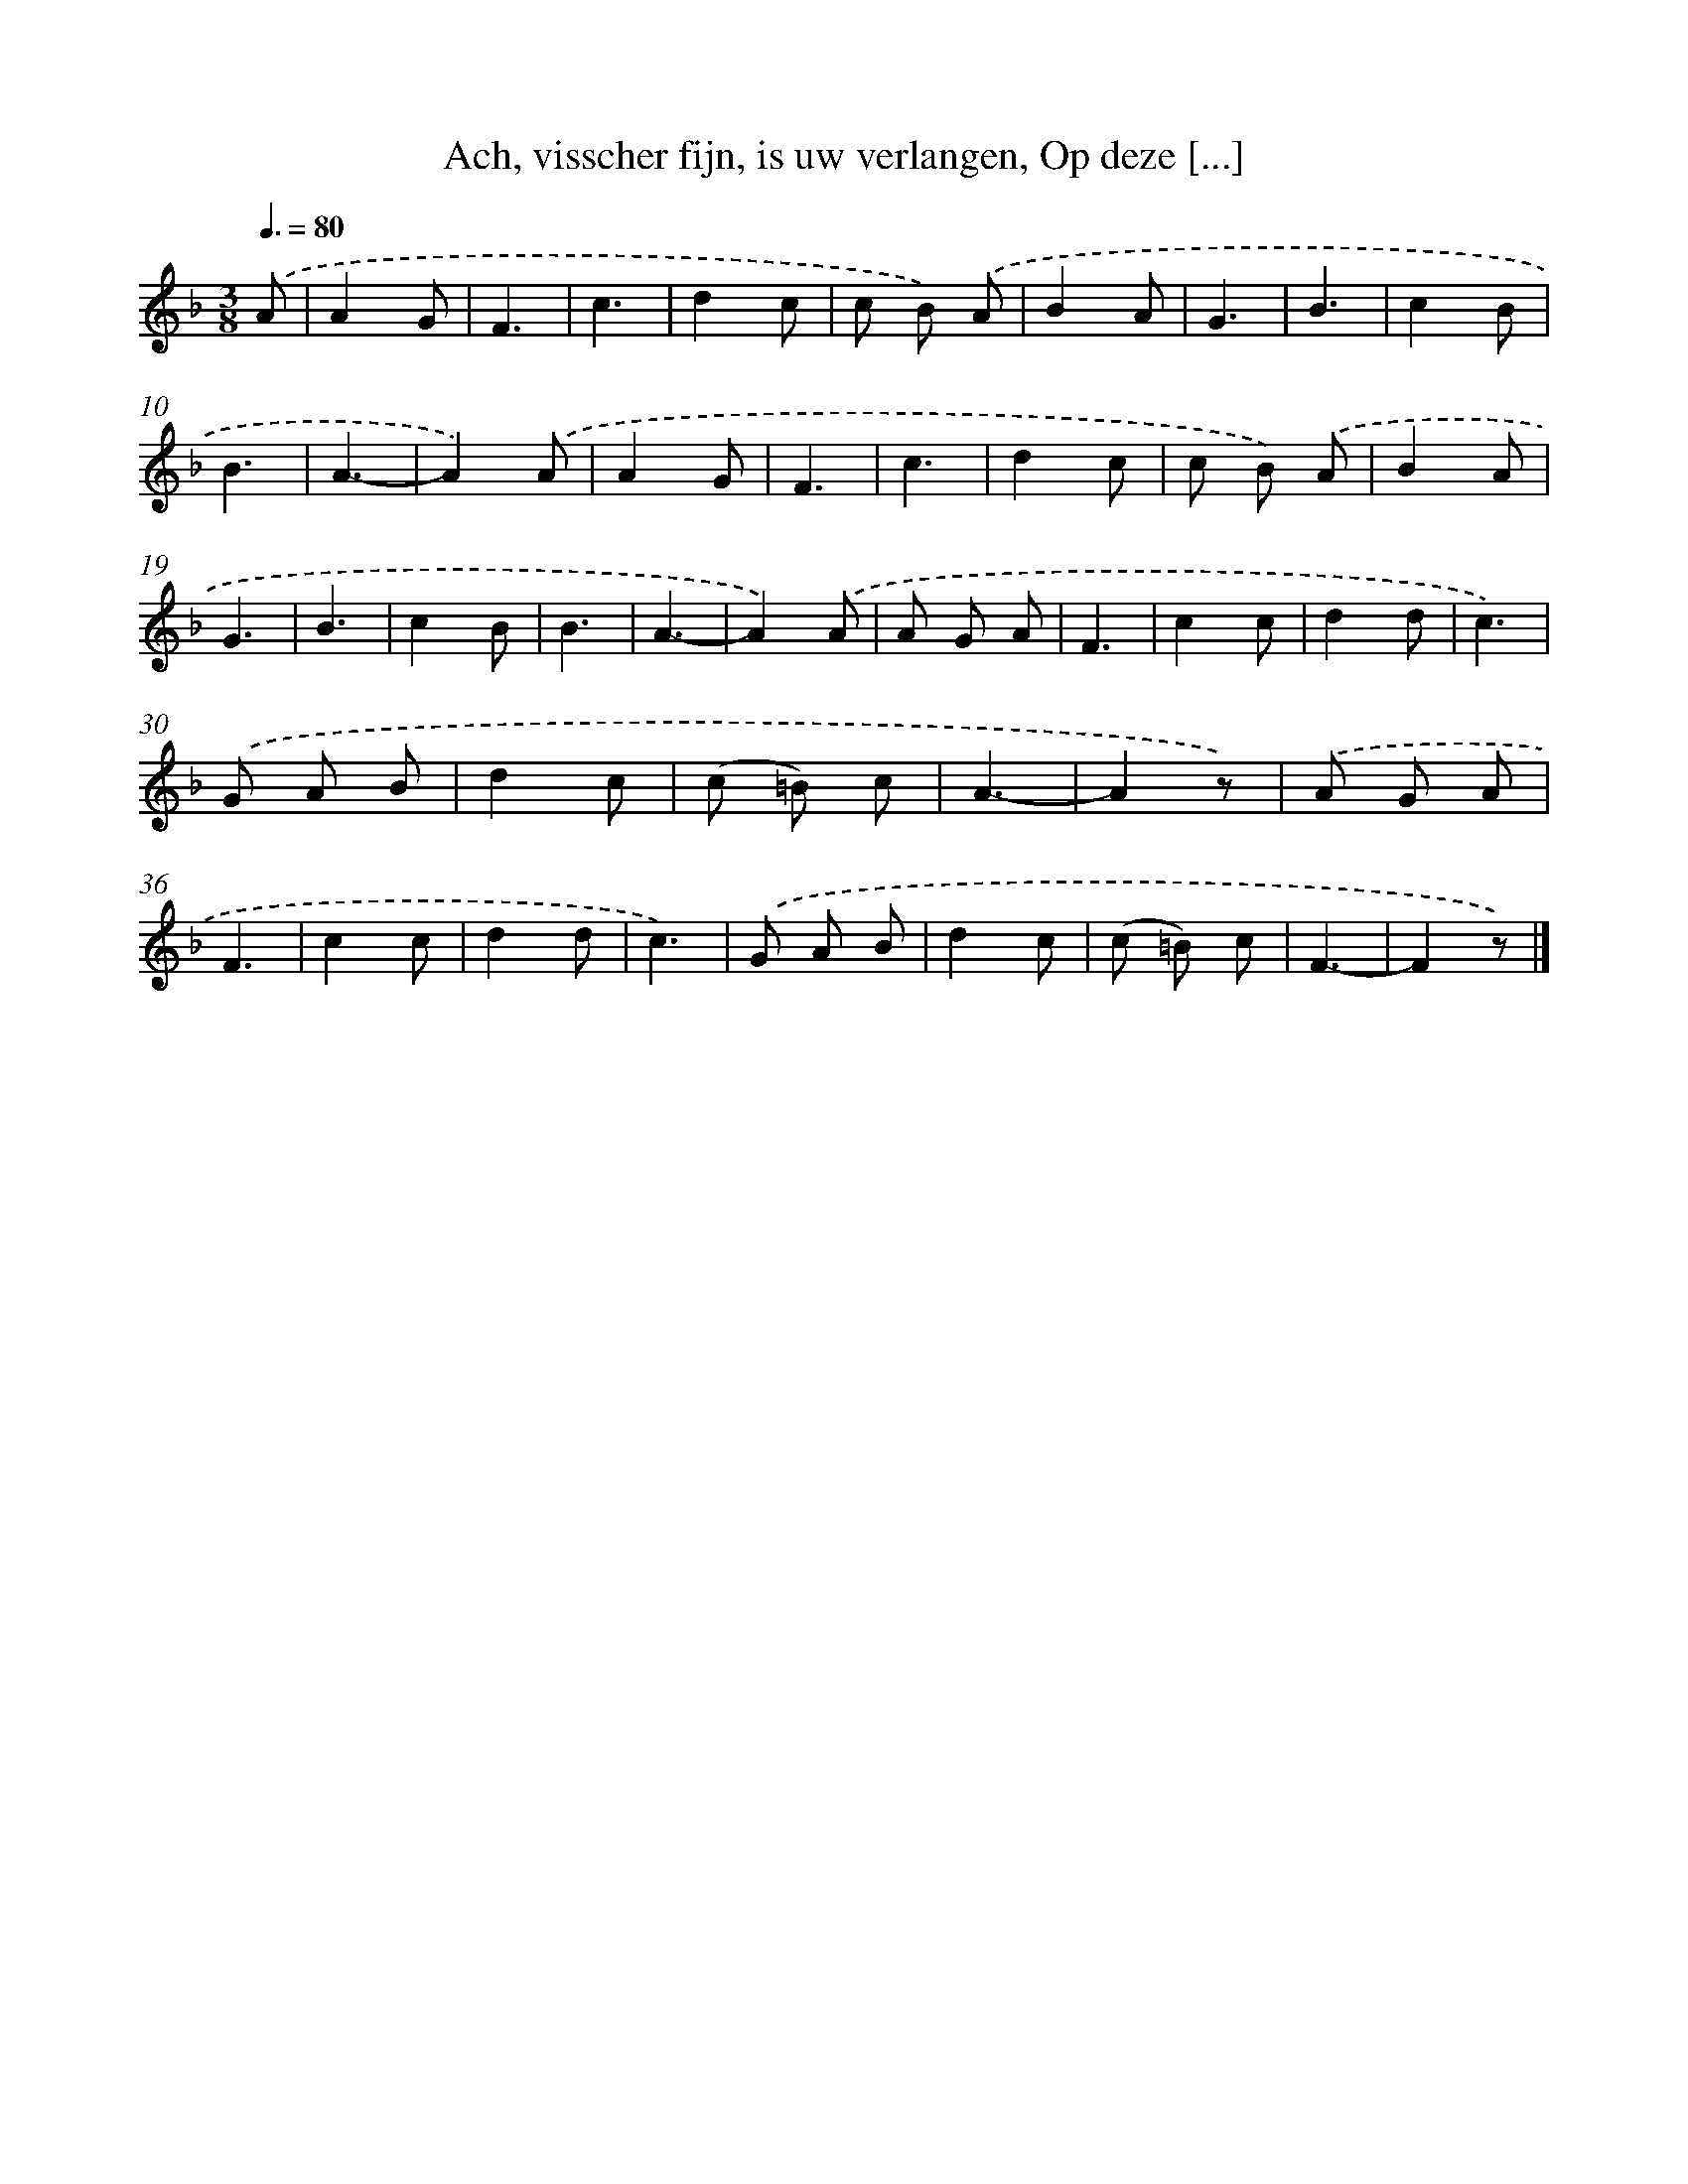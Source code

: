 X: 9673
T: Ach, visscher fijn, is uw verlangen, Op deze [...]
%%abc-version 2.0
%%abcx-abcm2ps-target-version 5.9.1 (29 Sep 2008)
%%abc-creator hum2abc beta
%%abcx-conversion-date 2018/11/01 14:36:58
%%humdrum-veritas 128427719
%%humdrum-veritas-data 4110204236
%%continueall 1
%%barnumbers 0
L: 1/8
M: 3/8
Q: 3/8=80
K: F clef=treble
.('A [I:setbarnb 1]|
A2G |
F3 |
c3 |
d2c |
c B) .('A |
B2A |
G3 |
B3 |
c2B |
B3 |
A3- |
A2).('A |
A2G |
F3 |
c3 |
d2c |
c B) .('A |
B2A |
G3 |
B3 |
c2B |
B3 |
A3- |
A2).('A |
A G A |
F3 |
c2c |
d2d |
c3) |
.('G A B |
d2c |
(c =B) c |
A3- |
A2z) |
.('A G A |
F3 |
c2c |
d2d |
c3) |
.('G A B |
d2c |
(c =B) c |
F3- |
F2z) |]
